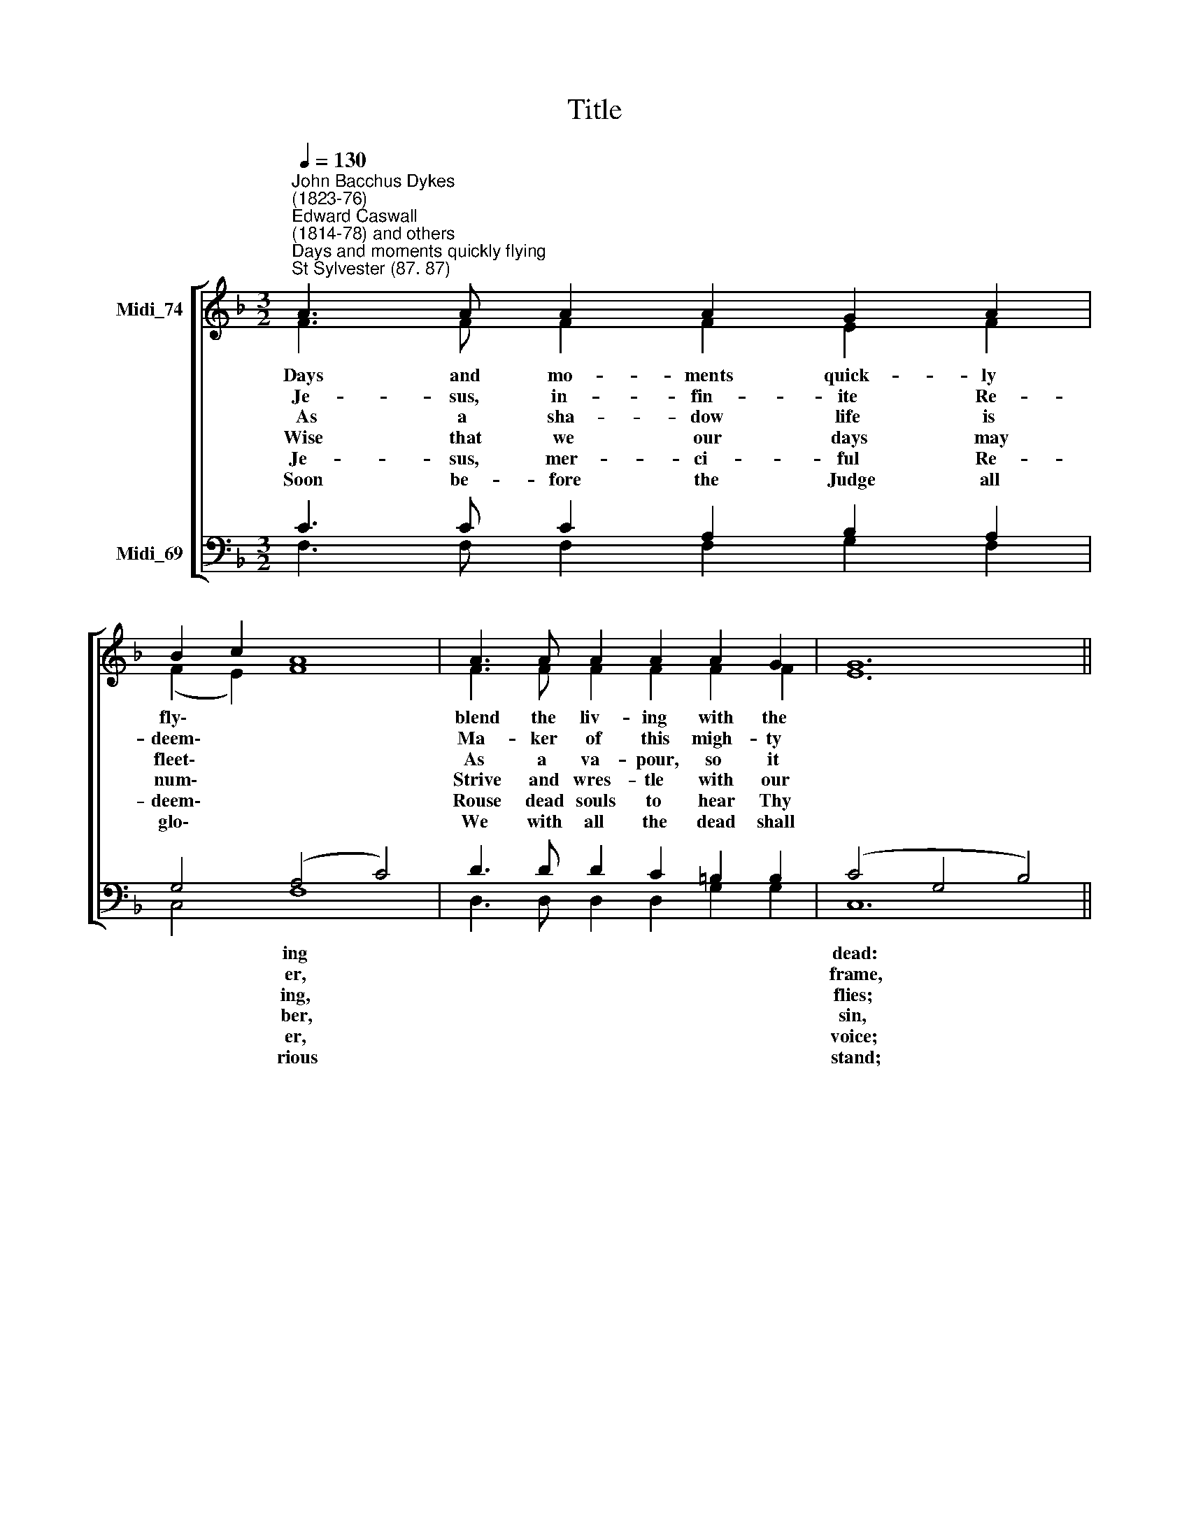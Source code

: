 X:1
T:Title
%%score [ ( 1 2 ) ( 3 4 ) ]
L:1/8
Q:1/4=130
M:3/2
K:F
V:1 treble nm="Midi_74"
V:2 treble 
V:3 bass nm="Midi_69"
V:4 bass 
V:1
"^John Bacchus Dykes\n(1823-76)""^Edward Caswall \n(1814-78) and others""^Days and moments quickly flying""^St Sylvester (87. 87)" A3 A A2 A2 G2 A2 | %1
w: |
w: |
w: |
w: |
w: |
w: |
 B2 c2 A8 | A3 A A2 A2 A2 G2 | G12 || F3 F F2 F2 A2 c2 | (c2 B2) A8 | G3 G G2 G2 A2 G2 | F12 |] %8
w: ||||ly\- * *|||
w: |||* * * * * re-|mem\- * *|||
w: |||* * * * * re-|treat\- * *|||
w: ||||slum\- * *|||
w: ||||dream\- * *|||
w: |||* * * * * vic-|tor\- * *|||
V:2
 F3 F F2 F2 E2 F2 | (F2 E2) F8 | F3 F F2 F2 F2 F2 | E12 || F3 D C2 F2 F2 F2 | F4 F8 | %6
w: Days and mo- ments quick- ly|fly\- * *|blend the liv- ing with the||||
w: ~Je- sus, in- fin- ite Re-|deem\- * *|Ma- ker of this migh- ty||||
w: ~~As a sha- dow life is|fleet\- * *|As a va- pour, so it||||
w: Wise that we our days may|num\- * *|Strive and wres- tle with our||||
w: Je- sus, mer- ci- ful Re-|deem\- * *|Rouse dead souls to hear Thy||||
w: Soon be- fore the Judge all|glo\- * *|We with all the dead shall||||
 F3 F F2 F2 E2 E2 | F12 |] %8
w: ||
w: ||
w: ||
w: ||
w: ||
w: ||
V:3
 C3 C C2 A,2 B,2 A,2 | G,4 (A,4 C4) | D3 D D2 C2 =B,2 B,2 | (C4 G,4 B,4) || A,3 B, A,2 A,2 C2 _E2 | %5
w: |* ing *||dead: * *|Soon our bo- dies will be|
w: |* er, *||frame, * *|Teach, O teach us to *|
w: |* ing, *||flies; * *|For the by- gone years *|
w: |* ber, *||sin, * *|Stay not in our work, nor|
w: |* er, *||voice; * *|Wake, O wake each id- le|
w: |* rious *||stand; * *|Sa- viour, ov- er death *|
 D4 (C4 A,4) | =B,3 B, B,2 B,2 C2 _B,2 | A,12 |] %8
w: * ing *|Each with- in its nar- row|bed.|
w: * ber *|What we are, and whence we|came.|
w: * ing, *|Par- don grant, and make us|wise,|
w: * ber, *|Till Thy ho- ly rest we|win.|
w: * er *|Now to make th'e- ter- nal|choice.|
w: * ious, *|Place us then at Thy right|hand.|
V:4
 F,3 F, F,2 F,2 G,2 F,2 | C,4 F,8 | D,3 D, D,2 D,2 G,2 G,2 | C,12 || F,3 F, F,2 F,2 F,2 F,2 | %5
 B,,4 F,8 | G,3 G, G,2 D,2 C,2 C,2 | F,12 |] %8

